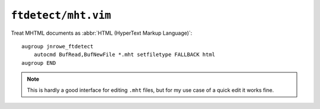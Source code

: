 ``ftdetect/mht.vim``
====================

Treat MHTML documents as :abbr:`HTML (HyperText Markup Language)`::

    augroup jnrowe_ftdetect
        autocmd BufRead,BufNewFile *.mht setfiletype FALLBACK html
    augroup END

.. note::

    This is hardly a good interface for editing ``.mht`` files, but for my use
    case of a quick edit it works fine.

.. _MHTML: https://en.m.wikipedia.org/wiki/MHTML

